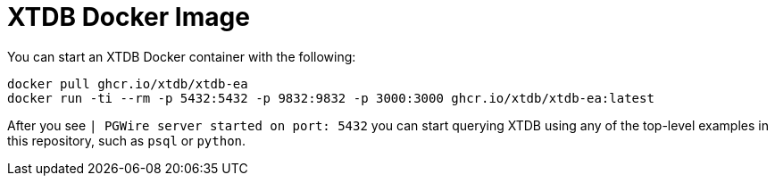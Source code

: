 = XTDB Docker Image

You can start an XTDB Docker container with the following:

[source,sh]
----
docker pull ghcr.io/xtdb/xtdb-ea
docker run -ti --rm -p 5432:5432 -p 9832:9832 -p 3000:3000 ghcr.io/xtdb/xtdb-ea:latest
----

After you see `| PGWire server started on port:  5432` you can start querying XTDB
using any of the top-level examples in this repository, such as `psql` or `python`.
